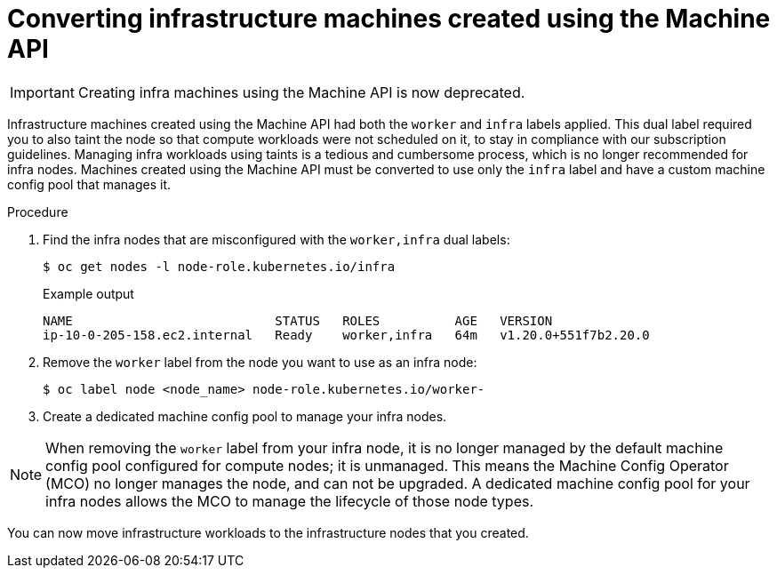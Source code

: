 // Module included in the following assemblies:
//
// * machine_management/creating-infrastructure-machines.adoc

[id="converting-machine-api-infra-machines_{context}"]
= Converting infrastructure machines created using the Machine API

[IMPORTANT]
====
Creating infra machines using the Machine API is now deprecated.
====

Infrastructure machines created using the Machine API had both the `worker` and `infra` labels applied. This dual label required you to also taint the node so that compute workloads were not scheduled on it, to stay in compliance with our subscription guidelines. Managing infra workloads using taints is a tedious and cumbersome process, which is no longer recommended for infra nodes. Machines created using the Machine API must be converted to use only the `infra` label and have a custom machine config pool that manages it.

.Procedure

. Find the infra nodes that are misconfigured with the `worker,infra` dual labels:
+
[source,terminal]
----
$ oc get nodes -l node-role.kubernetes.io/infra
----
+
.Example output
[source,terminal]
+
----
NAME                           STATUS   ROLES          AGE   VERSION
ip-10-0-205-158.ec2.internal   Ready    worker,infra   64m   v1.20.0+551f7b2.20.0
----

. Remove the `worker` label from the node you want to use as an infra node:
+
[source,terminal]
----
$ oc label node <node_name> node-role.kubernetes.io/worker-
----

. Create a dedicated machine config pool to manage your infra nodes.

[NOTE]
====
When removing the `worker` label from your infra node, it is no longer managed by the default machine config pool configured for compute nodes; it is unmanaged. This means the Machine Config Operator (MCO) no longer manages the node, and can not be upgraded. A dedicated machine config pool for your infra nodes allows the MCO to manage the lifecycle of those node types.
====

You can now move infrastructure workloads to the infrastructure nodes that you created.

